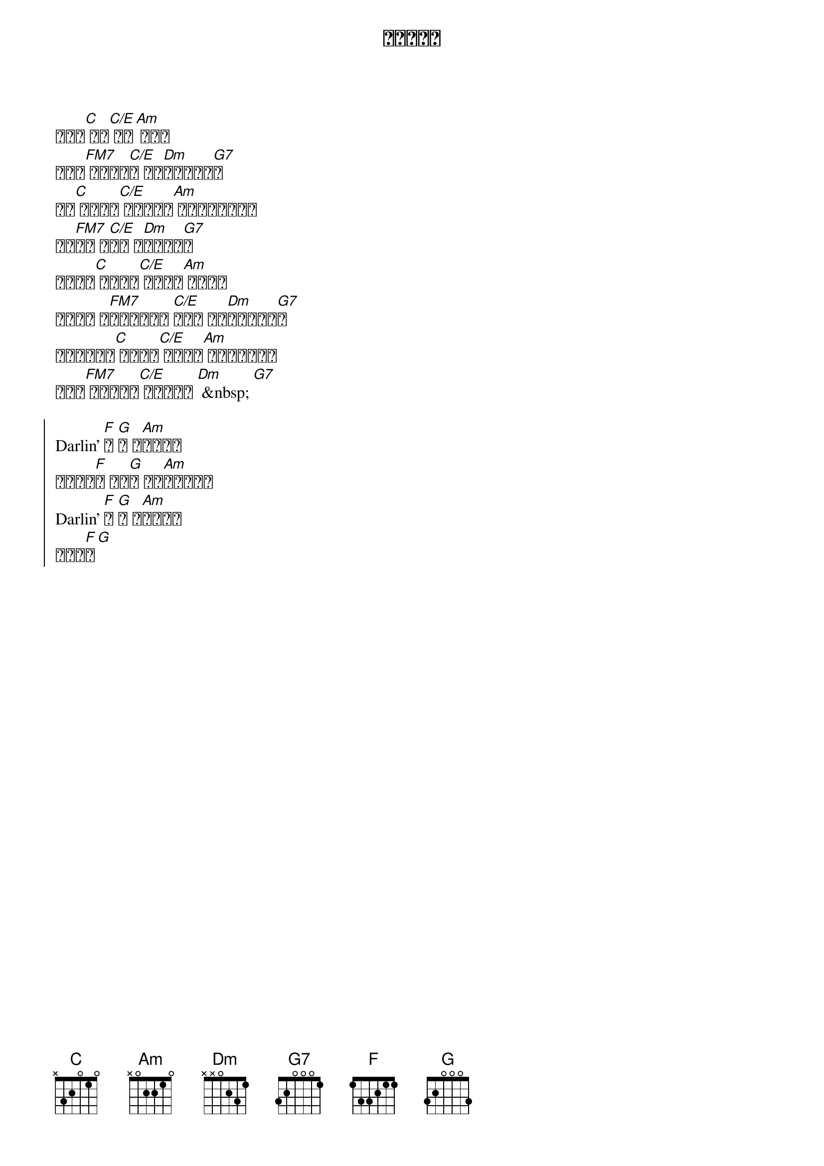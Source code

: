 {artist: Aimer}
{album: daydream}
{title: カタオモイ}
{time: 4/4}
{tempo: 96}

# 0:38
{sov}
例えば[C] 君の[C/E] 顔に[Am] 昔より
シワが[FM7] 増えても[C/E]ぉ それ[Dm]でもいいん[G7]だ
僕が[C] ギターを[C/E] 思うように[Am] 弾けなくなっても
心の[FM7]歌は キ[C/E]ミで 溢[Dm]れている[G7]よ
高い声も[C] 出せずに[C/E] 思い通り[Am] 歌えない
それでも う[FM7]なずきながら [C/E]一緒に 歌っ[Dm]てくれるか[G7]な
割れんばかり[C] の拍手も[C/E] 響き渡る[Am] 歓声もいらない
# 0:48
君だけ[FM7] 分かってよ[C/E] 分かってよ [Dm] &nbsp; [G7]
{eov}

# 1:17
{soc}
Darlin' [F]夢 [G]が か[Am]なったの
お似合い[F]の 言葉[G]が 見つ[Am]からないよ
Darlin' [F]夢 [G]が か[Am]なったの
愛して[F]る[G]
{eoc}

#      C     ConE    Am
# たった一度の  たった一人の
#        FM7   Em7  Dm          FonG
# 生まれてきた幸せ味わってるんだよ
#      C                 ConE
# 今日がメインディッシュで
#              Am
# 終わりの日には甘酸っぱいデザートを 食べるの
# FM7   Em7      Dm      FonG
#  山も谷も全部フルコースで
#              C        ConE
# 気が利くような言葉はいらない
#        Am
# 素晴らしい特別もいらない
#      FM7          Em7   Dm      FonG
# ただずっと  ずっと側に置いていてよ
#    C     ConE      Am
# 僕の想いは歳をとると増えてくばっかだ  好きだよ
# FM7       Em7         Dm   FonG
#  分かってよ  分かってよ

#          F   G   Am
# Darlin'  夢  が 叶ったの
#         F     G     Am
# お似合いの言葉が見つからないよ
#          F   G   Am
# Darlin'  夢  が 叶ったの
#      F   G   C
# 愛が溢れ ていく

# Em／F／Fm／

# C／Em／F／Fm／Fm／G／

#    C   ConE   Am
# 君が僕を 忘れてしまっても
#        FM7    Em7       Dm        FonG
# ちょっと辛いけど…  それでもいいから
#    C    ConE     Am
# 僕より先に  どこか遠くに
#        FM7     Em7   Dm       FonG
# 旅立つことは  絶対  許さないから
#              C      ConE         Am
# 生まれ変わったとしても  出会い方が最悪でも
#      FM7   Em7 Dm       FonG
# また僕は  君に恋するんだよ
#    C   ConE       Am
# 僕の 心は君にいつも片想い  好きだよ
# FM7       Em7         Dm         FonG
#  分かってよ  分かってよ  分かってよ

#          F   G   Am
# Darlin'  夢  が 叶ったの
#         F     G     Am
# お似合いの言葉が見つからないよ
#          F   G   Am
# Darlin'  夢  が 叶ったの

#                 FM7   ConE   G7onD
# ねえ Darlin'  「愛           してる」
